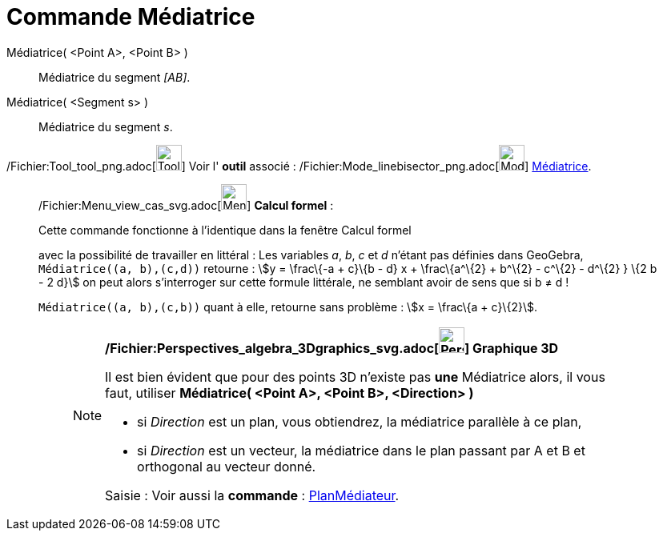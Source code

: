 = Commande Médiatrice
:page-en: commands/PerpendicularBisector_Command
ifdef::env-github[:imagesdir: /fr/modules/ROOT/assets/images]

Médiatrice( <Point A>, <Point B> )::
  Médiatrice du segment _[AB]_.

Médiatrice( <Segment s> )::
  Médiatrice du segment _s_.

/Fichier:Tool_tool_png.adoc[image:Tool_tool.png[Tool tool.png,width=32,height=32]] Voir l' *outil* associé :
/Fichier:Mode_linebisector_png.adoc[image:Mode_linebisector.png[Mode linebisector.png,width=32,height=32]]
xref:/tools/Médiatrice.adoc[Médiatrice].

____________________________________________________________

/Fichier:Menu_view_cas_svg.adoc[image:32px-Menu_view_cas.svg.png[Menu view cas.svg,width=32,height=32]] *Calcul
formel* :

Cette commande fonctionne à l'identique dans la fenêtre Calcul formel

avec la possibilité de travailler en littéral : Les variables _a_, _b_, _c_ et _d_ n'étant pas définies dans GeoGebra,
`++Médiatrice((a, b),(c,d))++` retourne : stem:[y = \frac\{-a + c}\{b - d} x + \frac\{a^\{2} + b^\{2} - c^\{2} - d^\{2}
} \{2 b - 2 d}] on peut alors s'interroger sur cette formule littérale, ne semblant avoir de sens que si b ≠ d !

`++Médiatrice((a, b),(c,b))++` quant à elle, retourne sans problème : stem:[x = \frac\{a + c}\{2}].

________________________________________________________________

[NOTE]
====

*/Fichier:Perspectives_algebra_3Dgraphics_svg.adoc[image:32px-Perspectives_algebra_3Dgraphics.svg.png[Perspectives
algebra 3Dgraphics.svg,width=32,height=32]] Graphique 3D*

Il est bien évident que pour des points 3D n'existe pas *une* Médiatrice alors, il vous faut, utiliser *Médiatrice(
<Point A>, <Point B>, <Direction> )*

* si _Direction_ est un plan, vous obtiendrez, la médiatrice parallèle à ce plan,
* si _Direction_ est un vecteur, la médiatrice dans le plan passant par A et B et orthogonal au vecteur donné.

[.kcode]#Saisie :# Voir aussi la *commande* : xref:/commands/PlanMédiateur.adoc[PlanMédiateur].

====
